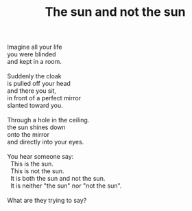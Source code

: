 :PROPERTIES:
:ID:       89E97A83-CBD0-4EAD-906A-075DB87A4258
:SLUG:     the-sun-and-not-the-sun
:END:
#+filetags: :poetry:
#+title: The sun and not the sun

#+BEGIN_VERSE
Imagine all your life
you were blinded
and kept in a room.

Suddenly the cloak
is pulled off your head
and there you sit,
in front of a perfect mirror
slanted toward you.

Through a hole in the ceiling.
the sun shines down
onto the mirror
and directly into your eyes.

You hear someone say:
  This is the sun.
  This is not the sun.
  It is both the sun and not the sun.
  It is neither "the sun" nor "not the sun".

What are they trying to say?
#+END_VERSE
